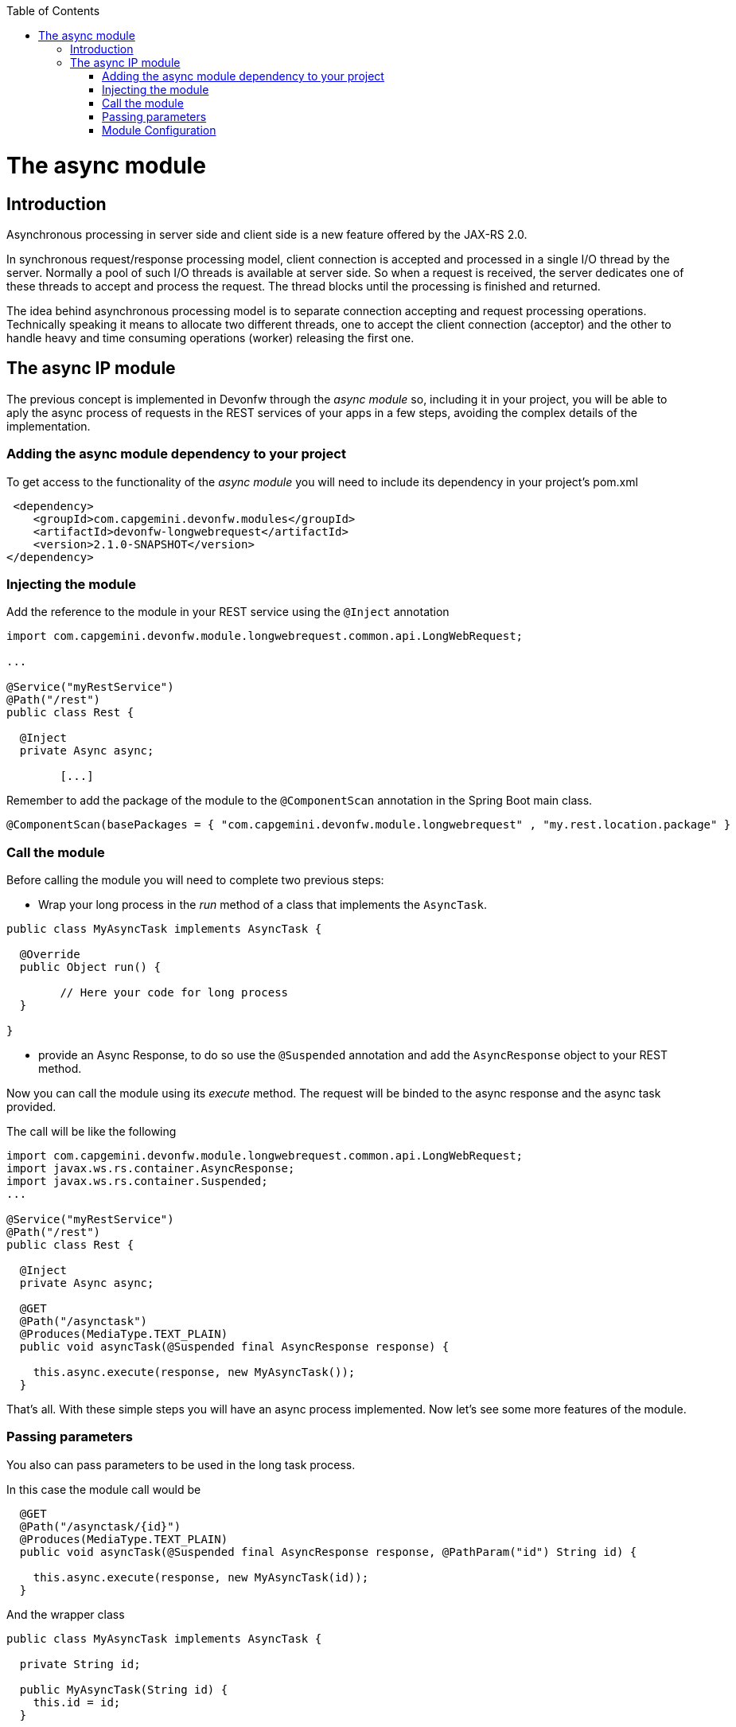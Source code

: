 :toc: macro
toc::[]

= The async module

== Introduction

Asynchronous processing in server side and client side is a new feature offered by the JAX-RS 2.0.

In synchronous request/response processing model, client connection is accepted and processed in a single I/O thread by the server. Normally a pool of such I/O threads is available at server side. So when a request is received, the server dedicates one of these threads to accept and process the request. The thread blocks until the processing is finished and returned.

The idea behind asynchronous processing model is to separate connection accepting and request processing operations. Technically speaking it means to allocate two different threads, one to accept the client connection (acceptor) and the other to handle heavy and time consuming operations (worker) releasing the first one.

== The async IP module
The previous concept is implemented in Devonfw through the _async module_ so, including it in your project, you will be able to aply the async process of requests in the REST services of your apps in a few steps, avoiding the complex details of the implementation.

=== Adding the async module dependency to your project
To get access to the functionality of the _async module_ you will need to include its dependency in your project's pom.xml

[source,xml]
----
 <dependency>
    <groupId>com.capgemini.devonfw.modules</groupId>
    <artifactId>devonfw-longwebrequest</artifactId>
    <version>2.1.0-SNAPSHOT</version>
</dependency>
----

=== Injecting the module

Add the reference to the module in your REST service using the `@Inject` annotation

[source,java]
----
import com.capgemini.devonfw.module.longwebrequest.common.api.LongWebRequest;

...

@Service("myRestService")
@Path("/rest")
public class Rest {

  @Inject
  private Async async;

	[...]


----

Remember to add the package of the module to the `@ComponentScan` annotation in the Spring Boot main class.

[source,java]
----
@ComponentScan(basePackages = { "com.capgemini.devonfw.module.longwebrequest" , "my.rest.location.package" }
----


=== Call the module
Before calling the module you will need to complete two previous steps:

- Wrap your long process in the _run_ method of a class that implements the `AsyncTask`.

[source,java]
----
public class MyAsyncTask implements AsyncTask {

  @Override
  public Object run() {

  	// Here your code for long process
  }

}
----

- provide an Async Response, to do so use the `@Suspended` annotation and add the `AsyncResponse` object to your REST method.

Now you can call the module using its _execute_ method. The request will be binded to the async response and the async task provided.

The call will be like the following

[source,java]
----
import com.capgemini.devonfw.module.longwebrequest.common.api.LongWebRequest;
import javax.ws.rs.container.AsyncResponse;
import javax.ws.rs.container.Suspended;
...

@Service("myRestService")
@Path("/rest")
public class Rest {

  @Inject
  private Async async;

  @GET
  @Path("/asynctask")
  @Produces(MediaType.TEXT_PLAIN)
  public void asyncTask(@Suspended final AsyncResponse response) {

    this.async.execute(response, new MyAsyncTask());
  }
----

That's all. With these simple steps you will have an async process implemented. Now let's see some more features of the module.

=== Passing parameters

You also can pass parameters to be used in the long task process.

In this case the module call would be

[source,java]
----
  @GET
  @Path("/asynctask/{id}")
  @Produces(MediaType.TEXT_PLAIN)
  public void asyncTask(@Suspended final AsyncResponse response, @PathParam("id") String id) {

    this.async.execute(response, new MyAsyncTask(id));
  }
----

And the wrapper class

[source,java]
----
public class MyAsyncTask implements AsyncTask {

  private String id;

  public MyAsyncTask(String id) {
    this.id = id;
  }

  @Override
  public Object run() {

  	// Here your code for long process with access to 'this.id'
  }

}
----

=== Module Configuration

Internally the Async module process can be configured in two main parameters:

- *core pool size*: Sets the ThreadPoolExecutor's core pool size.

- *time out*: The amount of time that the process will wait for our long task to be finished before return. A timeout of < 0 will cause an immediate return of the process. A timeout of 0 will wait indefinitely.


The default values provided in the module are:

- core pool size: 10.

- time out:

  * milliseconds: 0.
  * status: 503 , service unavailable (available status 400,403,404,500 and 503).
  * response Content: Operation timeout (the time out response message).
  * mediatype: text/plain (you can response the timeout in json, xml, html, etc. formats).

However you can edit those values by overriding the configuration properties in your app. To do it you can use the `application.properties` to add the properties you want to define.

.application.properties file
|===
| *Property* | *Application Property Name* |
| core pool size | devonfw.async.corePoolSize |
| time out milliseconds | devonfw.async.timeout.milliseconds |
| time out status | devonfw.async.timeout.status |
| time out response content | devonfw.async.timeout.responseContent |
| time out media type | devonfw.async.timeout.mediatype |
|===

As example, the next could be a valid `application.properties` configuration file for an application in which we want an async process with a _core pool size_ of 20, and a _timeout_ of 10 seconds returning with a status of 500 (internal server error) and a response in _json_ format:

[source,java]
----
devonfw.async.corePoolSize=20
devonfw.async.timeout.milliseconds=10000
devonfw.async.timeout.status=500
devonfw.async.timeout.mediatype=application/json
devonfw.async.timeout.responseContent={"response":[{"message":"error", "cause":"time out"}]}
----

